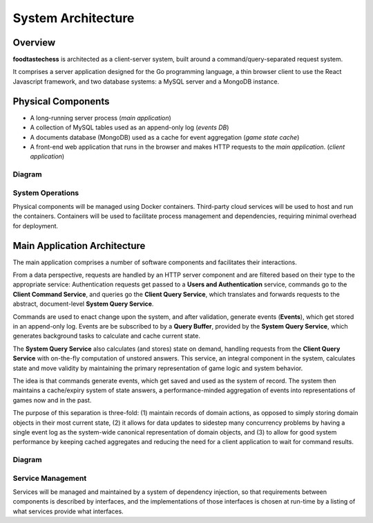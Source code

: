 System Architecture
===================

Overview
--------

**foodtastechess** is architected as a client-server system, built around
a command/query-separated request system.

It comprises a server application designed for the Go programming language, a
thin browser client to use the React Javascript framework, and two
database systems: a MySQL server and a MongoDB instance.


Physical Components
-------------------

- A long-running server process (*main application*)
- A collection of MySQL tables used as an append-only log (*events DB*)
- A documents database (MongoDB) used as a cache for event aggregation (*game state
  cache*)
- A front-end web application that runs in the browser and makes
  HTTP requests to the *main application*. (*client application*)

Diagram
```````

.. uml::
    :scale: 70 %

    [Client Application] ..> HTTP
    HTTP - [Main Application]
    node "MySQL Server" {
        database UsersDB
        database EventsDB
    }

    node "MongoDB" {
        database GameStateCache
    }

    [Main Application] ..> UsersDB
    [Main Application] ..> EventsDB
    [Main Application] ..> GameStateCache

System Operations
`````````````````

Physical components will be managed using Docker containers. Third-party cloud
services will be used to host and run the containers. Containers will be used
to facilitate process management and dependencies, requiring minimal overhead
for deployment.

Main Application Architecture
-----------------------------

The main application comprises a number of software components and facilitates
their interactions.

From a data perspective, requests are handled by an HTTP server component and
are filtered based on their type to the appropriate service: Authentication
requests get passed to a **Users and Authentication** service, commands go
to the **Client Command Service**, and queries go the **Client Query Service**,
which translates and forwards requests to the abstract, document-level
**System Query Service**.

Commands are used to enact change upon the system, and after validation,
generate events (**Events**), which get stored in an append-only log. Events
are be subscribed to by a **Query Buffer**, provided by the **System Query
Service**, which generates background tasks to calculate and cache current
state.

The **System Query Service** also calculates (and stores) state on demand,
handling requests from the **Client Query Service** with on-the-fly
computation of unstored answers. This service, an integral component in
the system, calculates state and move validity by maintaining the primary
representation of game logic and system behavior.

The idea is that commands generate events, which get saved and used as the
system of record. The system then maintains a cache/expiry system of state
answers, a performance-minded aggregation of events into representations
of games now and in the past.

The purpose of this separation is three-fold: (1) maintain records of
domain actions, as opposed to simply storing domain objects in their most
current state, (2) it allows for data updates to sidestep many concurrency
problems by having a single event log as the system-wide canonical
representation of domain objects, and (3) to allow for good system performance
by keeping cached aggregates and reducing the need for a client application
to wait for command results.

Diagram
```````
.. uml::
    interface HTTP

    package "Server" {
        HTTP - [Server]
    }

    package "Client Query Service" {
        interface "Client Query Interface" as ClientQueryInterface
        component [Client Query Service] as ClientQueryService
        ClientQueryService -up- ClientQueryInterface
    }

    package "Client Command Service" {
        interface "Command Interface" as CommandInterface
        interface "Command Validation" as CommandValidation
        component [Command Service] as CommandService
        component [Validation Service] as ValidationService

        CommandService - CommandInterface
        CommandService ..> CommandValidation : validates with
        CommandValidation - ValidationService
    }

    package "Users and Authentication" {
        interface "Users Interface" as UsersInterface
        interface "Authentication Interface" as AuthenticationInterface
        component [Users Service] as UsersService

        UsersService -left- UsersInterface
        UsersService -up- AuthenticationInterface
    }

    package "Events" {
        interface "Event Interface" as EventInterface
        interface "Event Subscriber Interface" as EventSubscriberInterface
        interface "Game Event Lock Interface" as GameEventLockInterface
        component [Event Service] as EventService

        EventService -up- EventInterface
        EventService -up- GameEventLockInterface
        EventService .right.> EventSubscriberInterface : notifies
    }

    package "System Query Service" {
        interface "System Query Interface" as SystemQueryInterface
        component [System Query Service] as SystemQueryService
        component [Query Buffer] as QueryBuffer

        SystemQueryService -up- SystemQueryInterface
        SystemQueryService -down- QueryBuffer

        package "Game Logic" {
            interface "Game State Interface" as GameStateInterface
            component [Game State] as GameState

            GameState -up- GameStateInterface
        }

        SystemQueryService .right.> GameStateInterface
    }

    [Server] ..> CommandInterface : submits (**POST**)
    [Server] ..> ClientQueryInterface : submits (**GET**)
    [Server] .right.> AuthenticationInterface : authenticates with

    database UsersDB
    UsersService - UsersDB

    ClientQueryService ..> UsersInterface : includes results from
    ClientQueryService ..> SystemQueryInterface : exposes facade of

    ValidationService .right.> ClientQueryInterface : checks state against
    CommandService ..> EventInterface : sends events to
    CommandService ..> GameEventLockInterface : acquires and releases locks with

    database EventsDB
    EventService - EventsDB

    database GameStateCache
    QueryBuffer - EventSubscriberInterface
    SystemQueryService -down- GameStateCache
    SystemQueryService ..> EventInterface : retrieves events from

Service Management
``````````````````

Services will be managed and maintained by a system of dependency injection,
so that requirements between components is described by interfaces, and
the implementations of those interfaces is chosen at run-time by a
listing of what services provide what interfaces.

